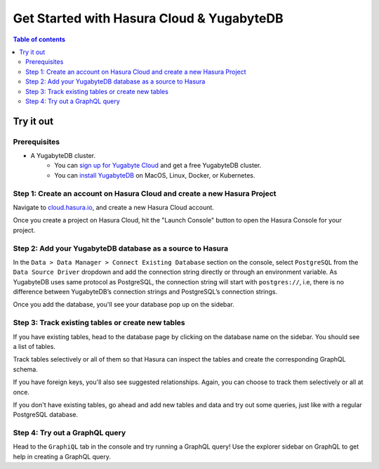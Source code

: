 .. meta::
  :description: Hasura Cloud for YugabyteDB
  :keywords: hasura, docs, databases, yugabytedb, hasura-cloud

.. _database_yugabytedb_cloud:

Get Started with Hasura Cloud & YugabyteDB
==================================================

.. contents:: Table of contents
  :backlinks: none
  :depth: 2
  :local:

Try it out
----------

Prerequisites
^^^^^^^^^^^^^^^^^^^^^^^^^^^^^^^^^^^^^^^^^^^^^^^^^^^^^^^^^^^^^^^^^^^^^^^^^

* A YugabyteDB cluster.
   - You can `sign up for Yugabyte Cloud <https://cloud.yugabyte.com/register/>`__ and get a free YugabyteDB cluster.
   - You can `install YugabyteDB <https://docs.yugabyte.com/latest/quick-start/install/>`__ on MacOS, Linux, Docker, or Kubernetes.

Step 1: Create an account on Hasura Cloud and create a new Hasura Project
^^^^^^^^^^^^^^^^^^^^^^^^^^^^^^^^^^^^^^^^^^^^^^^^^^^^^^^^^^^^^^^^^^^^^^^^^

Navigate to `cloud.hasura.io
<https://cloud.hasura.io/signup/?pg=docs&plcmt=body&cta=navigate-to-cloud-hasura-io&tech=default>`__, and
create a new Hasura Cloud account.

Once you create a project on Hasura Cloud, hit the "Launch Console" button
to open the Hasura Console for your project.

.. thumbnail:: /img/graphql/cloud/getting-started/create-project.png
   :alt: Connect new or existing database
   :width: 600px

Step 2: Add your YugabyteDB database as a source to Hasura
^^^^^^^^^^^^^^^^^^^^^^^^^^^^^^^^^^^^^^^^^^^^^^^^^^^^^

In the ``Data > Data Manager > Connect Existing Database`` section on the console, 
select ``PostgreSQL`` from the ``Data Source Driver`` dropdown and add the connection string
directly or through an environment variable. As YugabyteDB uses same protocol as 
PostgreSQL, the connection string will start with ``postgres://``, i.e, there is no
difference between YugabyteDB’s connection strings and PostgreSQL’s connection strings.

.. thumbnail:: /img/graphql/core/databases/yugabytedb/1-add-source.png
   :alt: Add source
   :width: 600px

Once you add the database, you'll see your database pop up on the sidebar.

Step 3: Track existing tables or create new tables
^^^^^^^^^^^^^^^^^^^^^^^^^^^^^^^^^^^^^^^^^^^^^^^^^^

If you have existing tables, head to the database page by clicking on the database name on 
the sidebar. You should see a list of tables.

.. thumbnail:: /img/graphql/core/databases/yugabytedb/2-manage-mydb.png
   :alt: Manage my-db
   :width: 1000px

Track tables selectively or all of them so that Hasura can inspect the tables and create the 
corresponding GraphQL schema.

If you have foreign keys, you'll also see suggested relationships. Again, you can choose to 
track them selectively or all at once.

If you don't have existing tables, go ahead and add new tables and data and try out some 
queries, just like with a regular PostgreSQL database.

Step 4: Try out a GraphQL query
^^^^^^^^^^^^^^^^^^^^^^^^^^^^^^^

Head to the ``GraphiQL`` tab in the console and try running a GraphQL query! Use the explorer 
sidebar on GraphQL to get help in creating a GraphQL query.

.. thumbnail:: /img/graphql/core/databases/yugabytedb/3-make-graphql-query.png
   :alt: Make GraphQL query
   :width: 1000px

